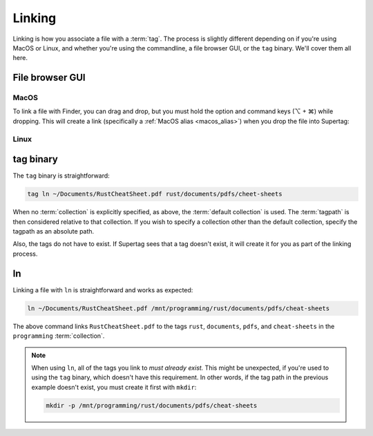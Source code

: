 .. _linking:

Linking
#######

Linking is how you associate a file with a :term:`tag`. The process is slightly different depending on
if you're using MacOS or Linux, and whether you're using the commandline, a file browser GUI, or the ``tag`` binary.
We'll cover them all here.

File browser GUI
****************

MacOS
=====

To link a file with Finder, you can drag and drop, but you must hold the option and command keys (⌥ + ⌘) while dropping.
This will create a link (specifically a :ref:`MacOS alias <macos_alias>`) when you drop the file into Supertag:

Linux
=====


tag binary
**************

The ``tag`` binary is straightforward:

.. code-block:: bash

    tag ln ~/Documents/RustCheatSheet.pdf rust/documents/pdfs/cheet-sheets

When no :term:`collection` is explicitly specified, as above, the :term:`default collection` is used.
The :term:`tagpath` is then considered relative to that collection. If you wish to specify a collection other than
the default collection, specify the tagpath as an absolute path.

Also, the tags do not have to exist. If Supertag sees that a tag doesn't exist, it will create
it for you as part of the linking process.

ln
******

Linking a file with ``ln`` is straightforward and works as expected:

.. code-block:: bash

    ln ~/Documents/RustCheatSheet.pdf /mnt/programming/rust/documents/pdfs/cheat-sheets

The above command links ``RustCheatSheet.pdf`` to the tags ``rust``, ``documents``, ``pdfs``, and ``cheat-sheets``
in the ``programming`` :term:`collection`.

.. note::

    When using ``ln``, all of the tags you link to *must already exist.* This might be unexpected, if you're used to
    using the ``tag`` binary, which doesn't have this requirement. In other words, if the tag path in the previous
    example doesn't exist, you must create it first with ``mkdir``:

    .. code-block:: bash

        mkdir -p /mnt/programming/rust/documents/pdfs/cheat-sheets